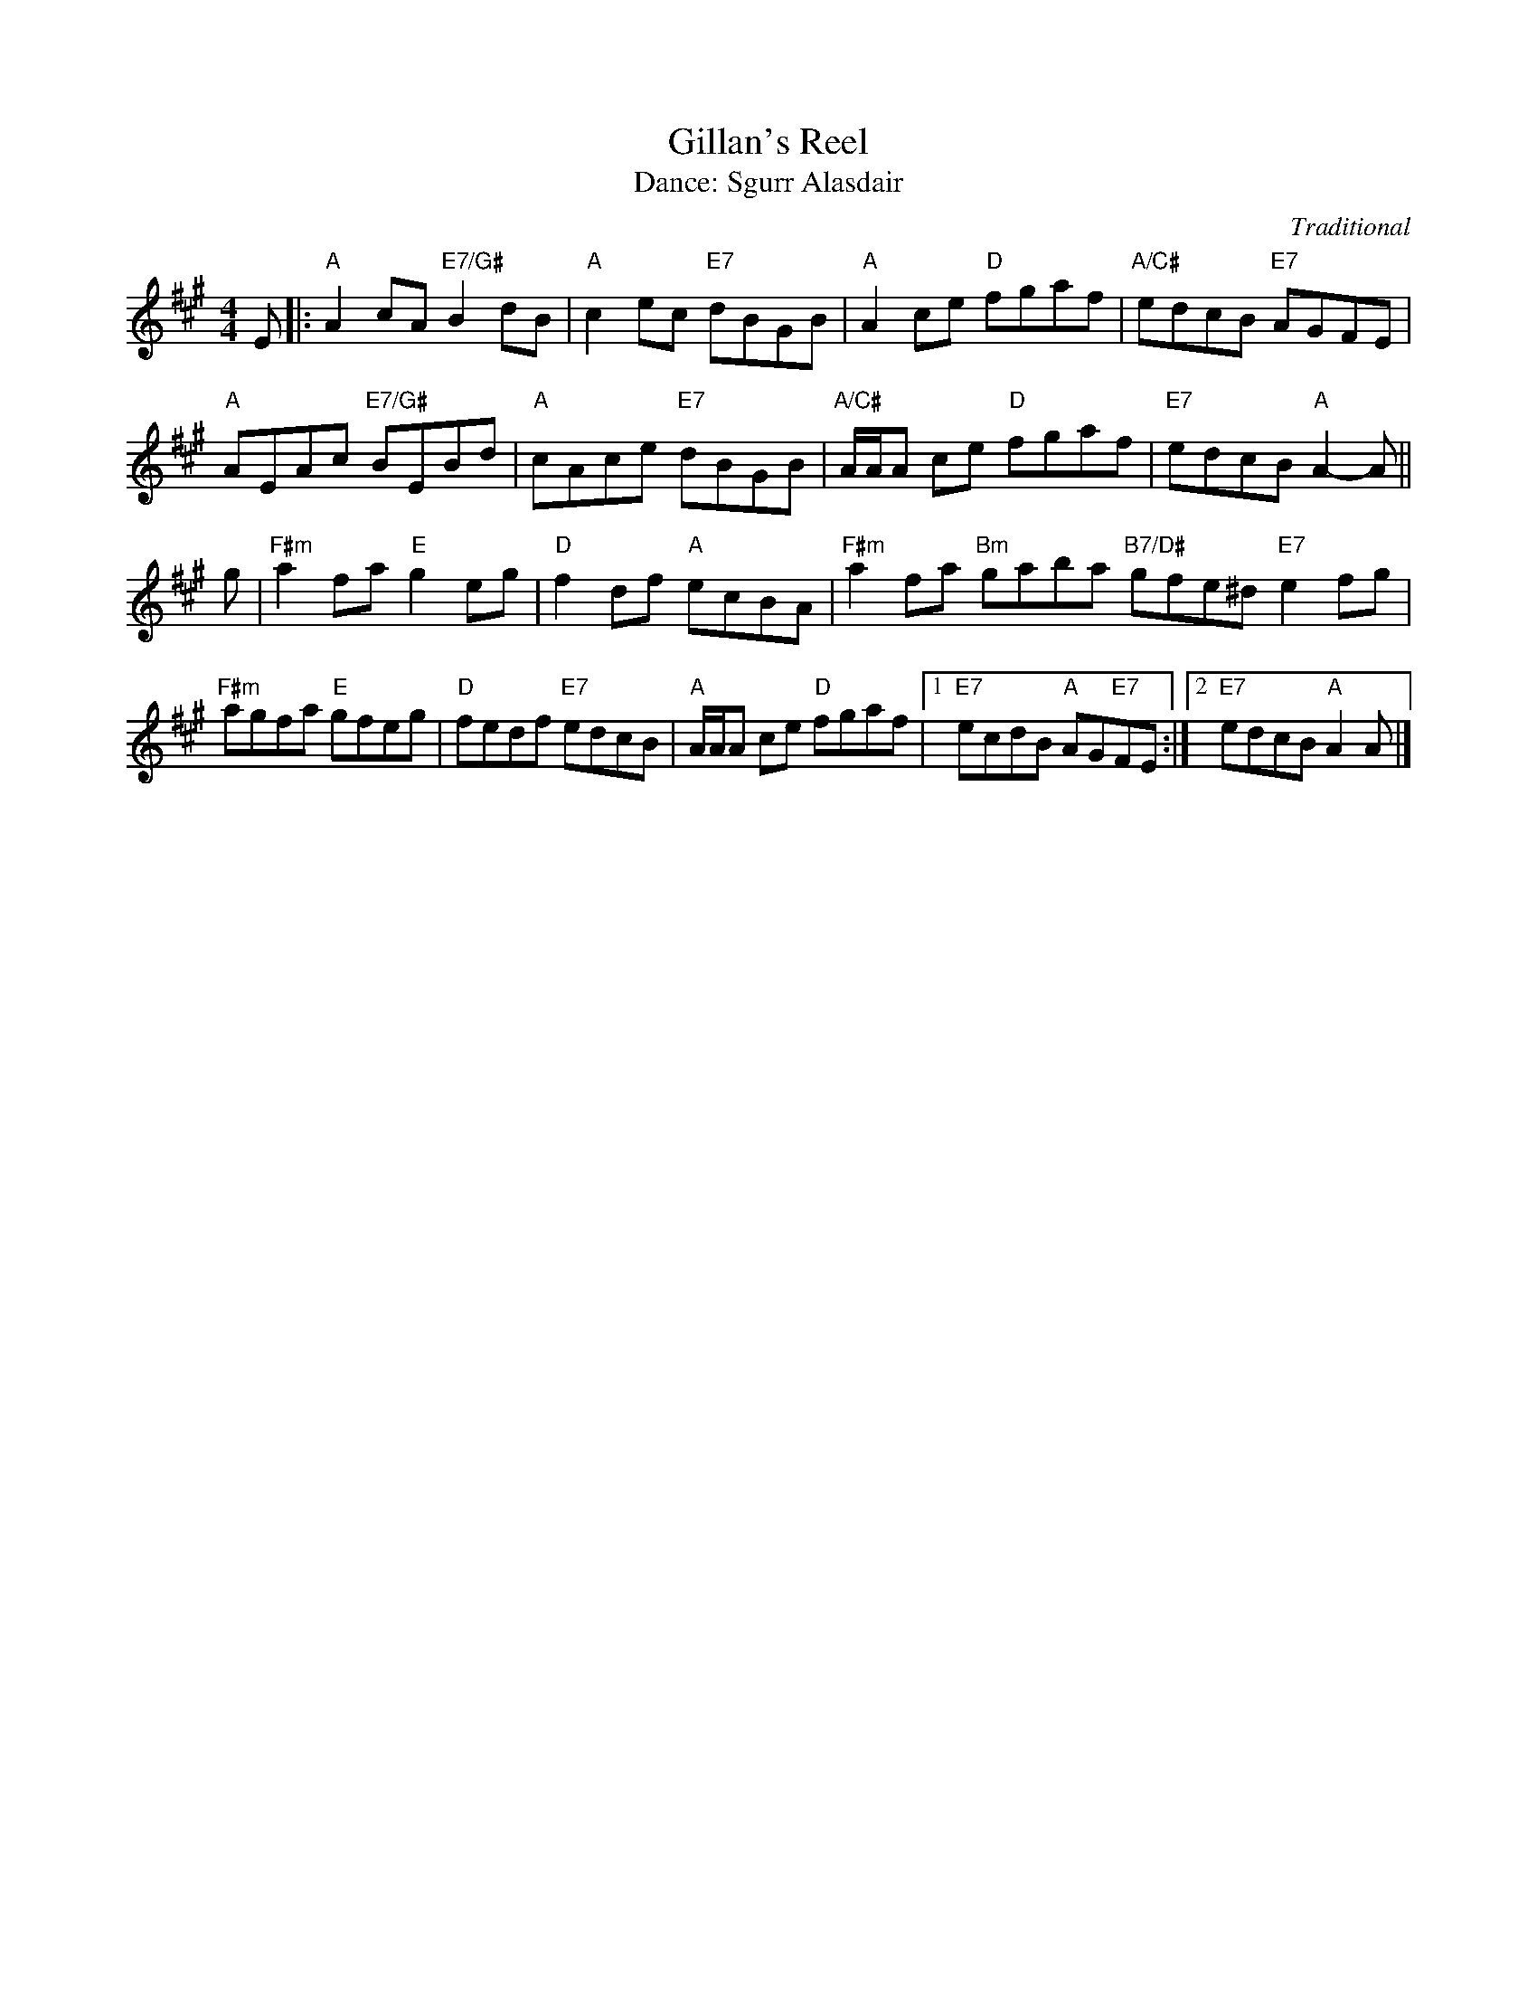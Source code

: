 X: 14
T: Gillan's Reel
C: Traditional
T: Dance: Sgurr Alasdair
N: For Alastair MacFadyen.
N: Sgurr Alasdair is the highest peak in the Cuillin of Skye.
B: Social Dances 2002
R: reel
Z: 2014 John Chambers <jc:trillian.mit.edu>
M: 4/4
L: 1/8
K: A
E |:\
"A"A2cA "E7/G#"B2dB | "A"c2ec "E7"dBGB |\
"A"A2ce "D"fgaf | "A/C#"edcB "E7"AGFE |
"A"AEAc "E7/G#"BEBd | "A"cAce "E7"dBGB |\
"A/C#"A/A/A ce "D"fgaf | "E7"edcB "A"A2-A ||
g |\
"F#m"a2fa "E"g2eg | "D"f2df "A"ecBA |\
"F#m"a2fa "Bm"gaba "B7/D#"gfe^d "E7"e2fg |
"F#m"agfa "E"gfeg | "D"fedf "E7"edcB |\
"A"A/A/A ce "D"fgaf |1 "E7"ecdB "A"AG"E7"FE :|2 "E7"edcB "A"A2A |]
